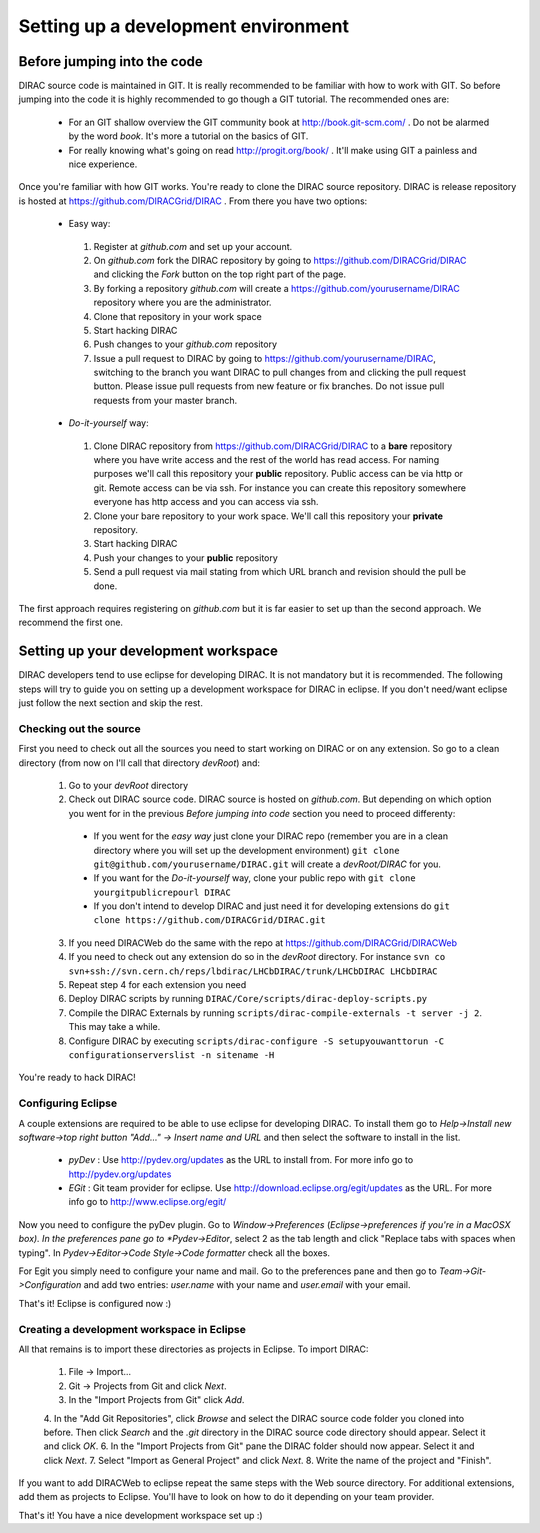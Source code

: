 ====================================
Setting up a development environment
====================================

-----------------------------
Before jumping into the code
-----------------------------

DIRAC source code is maintained in GIT. It is really recommended to be familiar with how to work with GIT. So before jumping into the code it is highly recommended to go though a GIT tutorial. The recommended ones are:

 - For an GIT shallow overview the GIT community book at http://book.git-scm.com/ . Do not be alarmed by the word *book*. It's more a tutorial on the basics of GIT. 
 - For really knowing what's going on read http://progit.org/book/ . It'll make using GIT a painless and nice experience.
 
Once you're familiar with how GIT works. You're ready to clone the DIRAC source repository. DIRAC is release repository is hosted at https://github.com/DIRACGrid/DIRAC . From there you have two options:

 - Easy way: 
  1. Register at *github.com* and set up your account.
  2. On *github.com* fork the DIRAC repository by going to https://github.com/DIRACGrid/DIRAC and clicking the *Fork* button on the top right part of the page.
  3. By forking a repository *github.com* will create a https://github.com/yourusername/DIRAC repository where you are the administrator.
  4. Clone that repository in your work space
  5. Start hacking DIRAC
  6. Push changes to your *github.com* repository
  7. Issue a pull request to DIRAC by going to https://github.com/yourusername/DIRAC, switching to the branch you want DIRAC to pull changes from and clicking the pull request button. Please issue pull requests from new feature or fix branches. Do not issue pull requests from your master branch.
  
 - *Do-it-yourself* way:
  1. Clone DIRAC repository from https://github.com/DIRACGrid/DIRAC to a **bare** repository where you have write access and the rest of the world has read access. For naming purposes we'll call this repository your **public** repository. Public access can be via http or git. Remote access can be via ssh. For instance you can create this repository somewhere everyone has http access and you can access via ssh.
  2. Clone your bare repository to your work space. We'll call this repository your **private** repository.
  3. Start hacking DIRAC
  4. Push your changes to your **public** repository
  5. Send a pull request via mail stating from which URL branch and revision should the pull be done.
  
 
The first approach requires registering on *github.com* but it is far easier to set up than the second approach. We recommend the first one.

--------------------------------------
Setting up your development workspace
--------------------------------------

DIRAC developers tend to use eclipse for developing DIRAC. It is not mandatory but it is recommended. The following steps will try to guide you on setting up a development workspace for DIRAC in eclipse. If you don't need/want eclipse just follow the next section and skip the rest.

Checking out the source
=========================

First you need to check out all the sources you need to start working on DIRAC or on any extension. So go to a clean directory (from now on I'll call that directory *devRoot*) and:
 
 1. Go to your *devRoot* directory
 2. Check out DIRAC source code. DIRAC source is hosted on *github.com*. But depending on which option you went for in the previous *Before jumping into code* section you need to proceed differenty:
  - If you went for the *easy way* just clone your DIRAC repo (remember you are in a clean directory where you will set up the development environment) ``git clone git@github.com/yourusername/DIRAC.git`` will create a *devRoot/DIRAC* for you.
  - If you want for the *Do-it-yourself* way, clone your public repo with ``git clone yourgitpublicrepourl DIRAC``
  - If you don't intend to develop DIRAC and just need it for developing extensions do ``git clone https://github.com/DIRACGrid/DIRAC.git``
 3. If you need DIRACWeb do the same with the repo at https://github.com/DIRACGrid/DIRACWeb
 4. If you need to check out any extension do so in the *devRoot* directory. For instance ``svn co svn+ssh://svn.cern.ch/reps/lbdirac/LHCbDIRAC/trunk/LHCbDIRAC LHCbDIRAC``
 5. Repeat step 4 for each extension you need
 6. Deploy DIRAC scripts by running ``DIRAC/Core/scripts/dirac-deploy-scripts.py``
 7. Compile the DIRAC Externals by running ``scripts/dirac-compile-externals -t server -j 2``. This may take a while.
 8. Configure DIRAC by executing ``scripts/dirac-configure -S setupyouwanttorun -C configurationserverslist -n sitename -H``
 
You're ready to hack DIRAC!

Configuring Eclipse
=====================

A couple extensions are required to be able to use eclipse for developing DIRAC. To install them go to *Help->Install new software->top right button "Add..." -> Insert name and URL* and then select the software to install in the list.

 - *pyDev* : Use http://pydev.org/updates as the URL to install from. For more info go to http://pydev.org/updates
 - *EGit* : Git team provider for eclipse. Use http://download.eclipse.org/egit/updates as the URL. For more info go to http://www.eclipse.org/egit/
 
Now you need to configure the pyDev plugin. Go to *Window->Preferences* (*Eclipse->preferences if you're in a MacOSX box). In the preferences pane go to *Pydev->Editor*, select 2 as the tab length and click "Replace tabs with spaces when typing". In *Pydev->Editor->Code Style->Code formatter* check all the boxes. 
 
For Egit you simply need to configure your name and mail. Go to the preferences pane and then go to *Team->Git->Configuration* and add two entries: *user.name* with your name and *user.email* with your email.

That's it! Eclipse is configured now :)


Creating a development workspace in Eclipse
=============================================

All that remains is to import these directories as projects in Eclipse. To import DIRAC:

 1. File -> Import...
 2. Git -> Projects from Git and click *Next*.
 3. In the "Import Projects from Git" click *Add*.
 4. In the "Add Git Repositories", click *Browse* and select the DIRAC source code folder you cloned into before. Then click *Search* and the *.git* directory in the DIRAC source code directory should appear. Select it and click *OK*.
 6. In the "Import Projects from Git" pane the DIRAC folder should now appear. Select it and click *Next*.
 7. Select "Import as General Project" and click *Next*.
 8. Write the name of the project and "Finish".
 
If you want to add DIRACWeb to eclipse repeat the same steps with the Web source directory. For additional extensions, add them as projects to Eclipse. You'll have to look on how to do it depending on your team provider.

That's it! You have a nice development workspace set up :)
 
